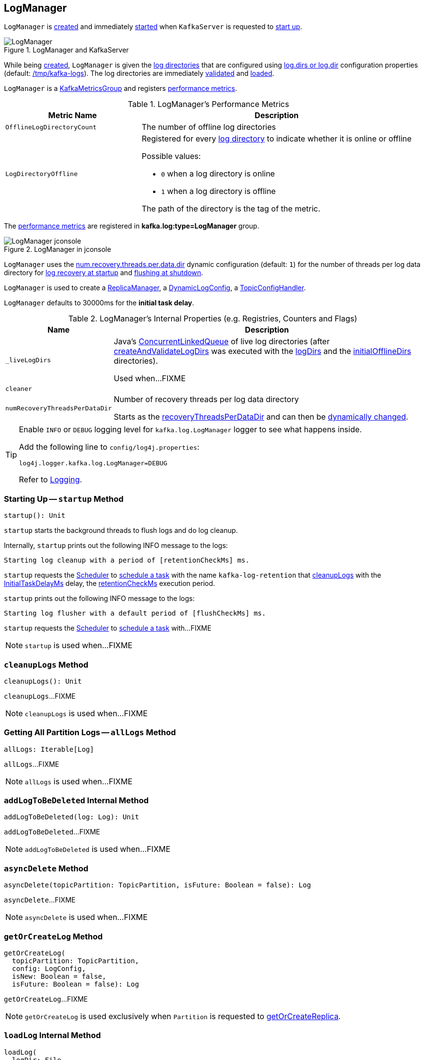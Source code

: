 == [[LogManager]] LogManager

`LogManager` is <<creating-instance, created>> and immediately <<startup, started>> when `KafkaServer` is requested to <<kafka-server-KafkaServer.adoc#startup, start up>>.

.LogManager and KafkaServer
image::images/LogManager.png[align="center"]

While being <<creating-instance, created>>, `LogManager` is given the <<logDirs, log directories>> that are configured using <<kafka-server-KafkaConfig.adoc#logDirs, log.dirs or log.dir>> configuration properties (default: <<kafka-properties.adoc#log.dir, /tmp/kafka-logs>>). The log directories are immediately <<createAndValidateLogDirs, validated>> and <<loadLogs, loaded>>.

`LogManager` is a <<kafka-metrics-KafkaMetricsGroup.adoc#, KafkaMetricsGroup>> and registers <<metrics, performance metrics>>.

[[metrics]]
.LogManager's Performance Metrics
[cols="1m,2",options="header",width="100%"]
|===
| Metric Name
| Description

| OfflineLogDirectoryCount
| [[offlineLogDirectoryCount]][[OfflineLogDirectoryCount]] The number of offline log directories

| LogDirectoryOffline
a| [[LogDirectoryOffline]] Registered for every <<logDirs, log directory>> to indicate whether it is online or offline

Possible values:

* `0` when a log directory is online

* `1` when a log directory is offline

The path of the directory is the tag of the metric.

|===

The <<metrics, performance metrics>> are registered in *kafka.log:type=LogManager* group.

.LogManager in jconsole
image::images/LogManager-jconsole.png[align="center"]

`LogManager` uses the <<kafka-properties.adoc#num.recovery.threads.per.data.dir, num.recovery.threads.per.data.dir>> dynamic configuration (default: `1`) for the number of threads per log data directory for <<loadLogs, log recovery at startup>> and <<shutdown, flushing at shutdown>>.

`LogManager` is used to create a <<kafka-server-ReplicaManager.adoc#logManager, ReplicaManager>>, a <<kafka-server-DynamicLogConfig.adoc#logManager, DynamicLogConfig>>, a <<kafka-server-TopicConfigHandler.adoc#logManager, TopicConfigHandler>>.

[[InitialTaskDelayMs]]
`LogManager` defaults to 30000ms for the *initial task delay*.

[[internal-registries]]
.LogManager's Internal Properties (e.g. Registries, Counters and Flags)
[cols="1m,3",options="header",width="100%"]
|===
| Name
| Description

| _liveLogDirs
a| [[_liveLogDirs]] Java's https://docs.oracle.com/en/java/javase/11/docs/api/java.base/java/util/concurrent/ConcurrentLinkedQueue.html[ConcurrentLinkedQueue] of live log directories (after <<createAndValidateLogDirs, createAndValidateLogDirs>> was executed with the <<logDirs, logDirs>> and the <<initialOfflineDirs, initialOfflineDirs>> directories).

Used when...FIXME

| cleaner
a| [[cleaner]]

| numRecoveryThreadsPerDataDir
a| [[numRecoveryThreadsPerDataDir]] Number of recovery threads per log data directory

Starts as the <<recoveryThreadsPerDataDir, recoveryThreadsPerDataDir>> and can then be <<resizeRecoveryThreadPool, dynamically changed>>.

|===

[[logging]]
[TIP]
====
Enable `INFO` or `DEBUG` logging level for `kafka.log.LogManager` logger to see what happens inside.

Add the following line to `config/log4j.properties`:

```
log4j.logger.kafka.log.LogManager=DEBUG
```

Refer to link:kafka-logging.adoc[Logging].
====

=== [[startup]] Starting Up -- `startup` Method

[source, scala]
----
startup(): Unit
----

`startup` starts the background threads to flush logs and do log cleanup.

Internally, `startup` prints out the following INFO message to the logs:

```
Starting log cleanup with a period of [retentionCheckMs] ms.
```

`startup` requests the <<scheduler, Scheduler>> to <<kafka-Scheduler.adoc#schedule, schedule a task>> with the name `kafka-log-retention` that <<cleanupLogs, cleanupLogs>> with the <<InitialTaskDelayMs, InitialTaskDelayMs>> delay, the <<retentionCheckMs, retentionCheckMs>> execution period.

`startup` prints out the following INFO message to the logs:

```
Starting log flusher with a default period of [flushCheckMs] ms.
```

`startup` requests the <<scheduler, Scheduler>> to <<kafka-Scheduler.adoc#schedule, schedule a task>> with...FIXME

NOTE: `startup` is used when...FIXME

=== [[cleanupLogs]] `cleanupLogs` Method

[source, scala]
----
cleanupLogs(): Unit
----

`cleanupLogs`...FIXME

NOTE: `cleanupLogs` is used when...FIXME

=== [[allLogs]] Getting All Partition Logs -- `allLogs` Method

[source, scala]
----
allLogs: Iterable[Log]
----

`allLogs`...FIXME

NOTE: `allLogs` is used when...FIXME

=== [[addLogToBeDeleted]] `addLogToBeDeleted` Internal Method

[source, scala]
----
addLogToBeDeleted(log: Log): Unit
----

`addLogToBeDeleted`...FIXME

NOTE: `addLogToBeDeleted` is used when...FIXME

=== [[asyncDelete]] `asyncDelete` Method

[source, scala]
----
asyncDelete(topicPartition: TopicPartition, isFuture: Boolean = false): Log
----

`asyncDelete`...FIXME

NOTE: `asyncDelete` is used when...FIXME

=== [[getOrCreateLog]] `getOrCreateLog` Method

[source, scala]
----
getOrCreateLog(
  topicPartition: TopicPartition,
  config: LogConfig,
  isNew: Boolean = false,
  isFuture: Boolean = false): Log
----

`getOrCreateLog`...FIXME

NOTE: `getOrCreateLog` is used exclusively when `Partition` is requested to <<kafka-cluster-Partition.adoc#getOrCreateReplica, getOrCreateReplica>>.

=== [[loadLog]] `loadLog` Internal Method

[source, scala]
----
loadLog(
  logDir: File,
  recoveryPoints: Map[TopicPartition, Long],
  logStartOffsets: Map[TopicPartition, Long]): Unit
----

`loadLog`...FIXME

NOTE: `loadLog` is used exclusively when `LogManager` is requested to <<loadLogs, loadLogs>>.

=== [[loadLogs]] Loading Logs -- `loadLogs` Internal Method

[source, scala]
----
loadLogs(): Unit
----

`loadLogs` prints out the following INFO message to the logs:

```
Loading logs.
```

For every <<liveLogDirs, live log directory>>, `loadLogs`...FIXME

NOTE: `loadLogs` is used exclusively when `LogManager` is <<creating-instance, created>>.

=== [[creating-instance]] Creating LogManager Instance

`LogManager` takes the following when created:

* [[logDirs]] Absolute paths to log directories
* [[initialOfflineDirs]] Initial offline directories
* [[topicConfigs]] Topic configurations (`Map[String, LogConfig]`)
* [[initialDefaultConfig]] Initial <<kafka-log-LogConfig.adoc#, LogConfig>>
* [[cleanerConfig]] `CleanerConfig`
* [[recoveryThreadsPerDataDir]] `recoveryThreadsPerDataDir` (based on the <<kafka-server-KafkaConfig.adoc#numRecoveryThreadsPerDataDir, num.recovery.threads.per.data.dir>> dynamic configuration property)
* [[flushCheckMs]] `flushCheckMs`
* [[flushRecoveryOffsetCheckpointMs]] `flushRecoveryOffsetCheckpointMs`
* [[flushStartOffsetCheckpointMs]] `flushStartOffsetCheckpointMs`
* [[retentionCheckMs]] `retentionCheckMs`
* [[maxPidExpirationMs]] `maxPidExpirationMs`
* [[scheduler]] <<kafka-Scheduler.adoc#, Scheduler>>
* [[brokerState]] `BrokerState`
* [[brokerTopicStats]] <<kafka-server-BrokerTopicStats.adoc#, BrokerTopicStats>>
* [[logDirFailureChannel]] `LogDirFailureChannel`
* [[time]] `Time`

`LogManager` initializes the <<internal-registries, internal registries and counters>>.

While being created, `LogManager` <<loadLogs, load logs>>.

=== [[apply]] Creating LogManager -- `apply` Factory Method

[source, scala]
----
apply(
  config: KafkaConfig,
  initialOfflineDirs: Seq[String],
  zkClient: KafkaZkClient,
  brokerState: BrokerState,
  kafkaScheduler: KafkaScheduler,
  time: Time,
  brokerTopicStats: BrokerTopicStats,
  logDirFailureChannel: LogDirFailureChannel): LogManager
----

`apply`...FIXME

NOTE: `apply` is used exclusively when `KafkaServer` is requested to <<kafka-server-KafkaServer.adoc#startup, start up>>.

=== [[liveLogDirs]] `liveLogDirs` Method

[source, scala]
----
liveLogDirs: Seq[File]
----

`liveLogDirs`...FIXME

NOTE: `liveLogDirs` is used when...FIXME

=== [[deleteLogs]] `deleteLogs` Internal Method

[source, scala]
----
deleteLogs(): Unit
----

`deleteLogs`...FIXME

NOTE: `deleteLogs` is used when...FIXME

=== [[flushDirtyLogs]] `flushDirtyLogs` Internal Method

[source, scala]
----
flushDirtyLogs(): Unit
----

`flushDirtyLogs`...FIXME

NOTE: `flushDirtyLogs` is used when...FIXME

=== [[checkpointLogRecoveryOffsets]] `checkpointLogRecoveryOffsets` Method

[source, scala]
----
checkpointLogRecoveryOffsets(): Unit
----

`checkpointLogRecoveryOffsets`...FIXME

NOTE: `checkpointLogRecoveryOffsets` is used when...FIXME

=== [[checkpointLogStartOffsets]] `checkpointLogStartOffsets` Method

[source, scala]
----
checkpointLogStartOffsets(): Unit
----

`checkpointLogStartOffsets`...FIXME

NOTE: `checkpointLogStartOffsets` is used when...FIXME

=== [[isLogDirOnline]] `isLogDirOnline` Method

[source, scala]
----
isLogDirOnline(logDir: String): Boolean
----

`isLogDirOnline`...FIXME

NOTE: `isLogDirOnline` is used when...FIXME

=== [[createAndValidateLogDirs]] Validating Data Log Directories -- `createAndValidateLogDirs` Internal Method

[source, scala]
----
createAndValidateLogDirs(
  dirs: Seq[File],
  initialOfflineDirs: Seq[File]): ConcurrentLinkedQueue[File]
----

For every directory in the given `dirs`, `createAndValidateLogDirs` makes sure that the data directory is available (i.e. it is a readable directory) or creates it.

`createAndValidateLogDirs` prints out the following INFO message to the logs when a data directory does not exist:

```
Log directory [dir] not found, creating it.
```

NOTE: `createAndValidateLogDirs` is given the <<logDirs, logDirs>> and the <<initialOfflineDirs, initialOfflineDirs>> that `LogManager` is <<creating-instance, created>> with.

`createAndValidateLogDirs` throws...FIXME

NOTE: `createAndValidateLogDirs` is used exclusively when `LogManager` is <<_liveLogDirs, created>>.

=== [[truncateTo]] `truncateTo` Method

[source, scala]
----
truncateTo(
  partitionOffsets: Map[TopicPartition, Long],
  isFuture: Boolean): Unit
----

`truncateTo`...FIXME

NOTE: `truncateTo` is used exclusively when `Partition` is requested to <<kafka-cluster-Partition.adoc#truncateTo, truncateTo>>.

=== [[truncateFullyAndStartAt]] `truncateFullyAndStartAt` Method

[source, scala]
----
truncateFullyAndStartAt(
  topicPartition: TopicPartition,
  newOffset: Long,
  isFuture: Boolean): Unit
----

`truncateFullyAndStartAt`...FIXME

NOTE: `truncateFullyAndStartAt` is used exclusively when `Partition` is requested to <<kafka-cluster-Partition.adoc#truncateFullyAndStartAt, truncateFullyAndStartAt>>.

=== [[resizeRecoveryThreadPool]] `resizeRecoveryThreadPool` Method

[source, scala]
----
resizeRecoveryThreadPool(newSize: Int): Unit
----

`resizeRecoveryThreadPool` prints out the following INFO message to the logs and reconfigures the <<numRecoveryThreadsPerDataDir, numRecoveryThreadsPerDataDir>> internal registry to be the given `newSize`.

```
Resizing recovery thread pool size for each data dir from [numRecoveryThreadsPerDataDir] to [newSize]
```

NOTE: `resizeRecoveryThreadPool` is used exclusively when `DynamicThreadPool` is requested to <<kafka-server-DynamicThreadPool.adoc#reconfigure, reconfigure>> (with a new value of <<kafka-server-KafkaConfig.adoc#numRecoveryThreadsPerDataDir, KafkaConfig.numRecoveryThreadsPerDataDir>>).

=== [[shutdown]] Shutting Down -- `shutdown` Method

[source, scala]
----
shutdown(): Unit
----

`shutdown` prints out the following INFO message to the logs:

```
Shutting down.
```

`shutdown` then...FIXME

NOTE: `shutdown` is used exclusively when `KafkaServer` is requested to <<kafka-server-KafkaServer.adoc#shutdown, shutdown>>.
